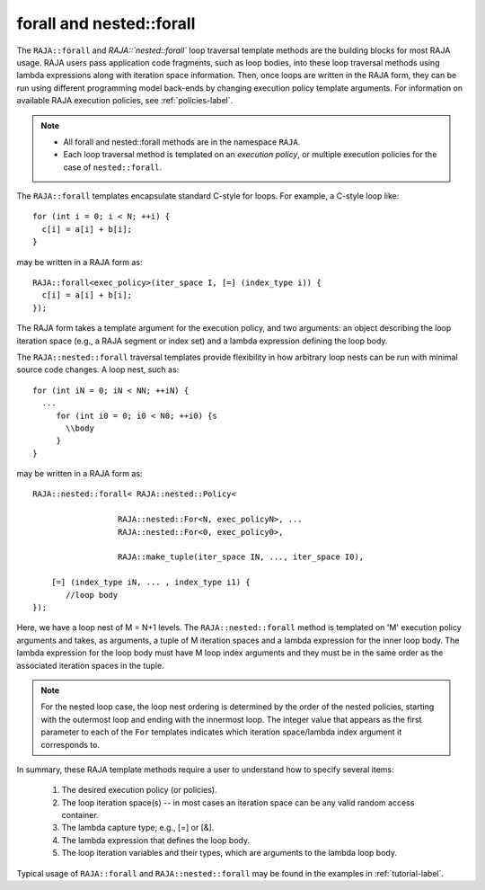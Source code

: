 .. ##
.. ## Copyright (c) 2016-17, Lawrence Livermore National Security, LLC.
.. ##
.. ## Produced at the Lawrence Livermore National Laboratory
.. ##
.. ## LLNL-CODE-689114
.. ##
.. ## All rights reserved.
.. ##
.. ## This file is part of RAJA.
.. ##
.. ## For details about use and distribution, please read RAJA/LICENSE.
.. ##

.. _forall-label:

=========================
forall and nested::forall
=========================

The ``RAJA::forall`` and `RAJA::`nested::forall`` loop traversal template 
methods are the building blocks for most RAJA usage. RAJA users pass 
application code fragments, such as loop bodies, into these loop traversal 
methods using lambda expressions along with iteration space information. 
Then, once loops are written in the RAJA form, they can be run using different 
programming model back-ends by changing execution policy template arguments. 
For information on available RAJA execution policies, see :ref:`policies-label`.

.. note:: * All forall and nested::forall methods are in the namespace 
            ``RAJA``.
          * Each loop traversal method is templated on an *execution policy*,
            or multiple execution policies for the case of ``nested::forall``.

The ``RAJA::forall`` templates encapsulate standard C-style for loops.  
For example, a C-style loop like::

  for (int i = 0; i < N; ++i) {
    c[i] = a[i] + b[i];
  }

may be written in a RAJA form as::

  RAJA::forall<exec_policy>(iter_space I, [=] (index_type i)) {
    c[i] = a[i] + b[i];
  });

The RAJA form takes a template argument for the execution policy, and
two arguments: an object describing the loop iteration space (e.g., a RAJA 
segment or index set) and a lambda expression defining the loop body.

The ``RAJA::nested::forall`` traversal templates provide flexibility in
how arbitrary loop nests can be run with minimal source code changes. A
loop nest, such as::

  for (int iN = 0; iN < NN; ++iN) {
    ...
       for (int i0 = 0; i0 < N0; ++i0) {s
         \\body
       }
  }

may be written in a RAJA form as::
  
    RAJA::nested::forall< RAJA::nested::Policy<

                      RAJA::nested::For<N, exec_policyN>, ...
                      RAJA::nested::For<0, exec_policy0>,

		      RAJA::make_tuple(iter_space IN, ..., iter_space I0),

        [=] (index_type iN, ... , index_type i1) {
           //loop body
    });

Here, we have a loop nest of M = N+1 levels. The ``RAJA::nested::forall`` 
method is templated on 'M' execution policy arguments and takes, as arguments,
a tuple of M iteration spaces and a lambda expression for the inner loop body.
The lambda expression for the loop body must have M loop index arguments and
they must be in the same order as the associated iteration spaces in the tuple.

.. note:: For the nested loop case, the loop nest ordering is determined by the
          order of the nested policies, starting with the outermost loop and 
          ending with the innermost loop. The integer value that appears as 
          the first parameter to each of the ``For`` templates indicates which 
          iteration space/lambda index argument it corresponds to.

In summary, these RAJA template methods require a user to understand how to
specify several items:

  #. The desired execution policy (or policies).

  #. The loop iteration space(s) -- in most cases an iteration space can be any valid random access container.

  #. The lambda capture type; e.g., [=] or [&].

  #. The lambda expression that defines the loop body.

  #. The loop iteration variables and their types, which are arguments to the lambda loop body.

Typical usage of ``RAJA::forall`` and ``RAJA::nested::forall`` may be found 
in the examples in :ref:`tutorial-label`.
